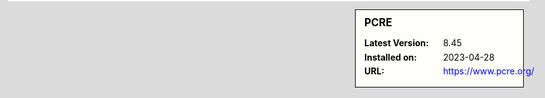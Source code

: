 .. sidebar:: PCRE

   :Latest Version: 8.45
   :Installed on: 2023-04-28
   :URL: https://www.pcre.org/

